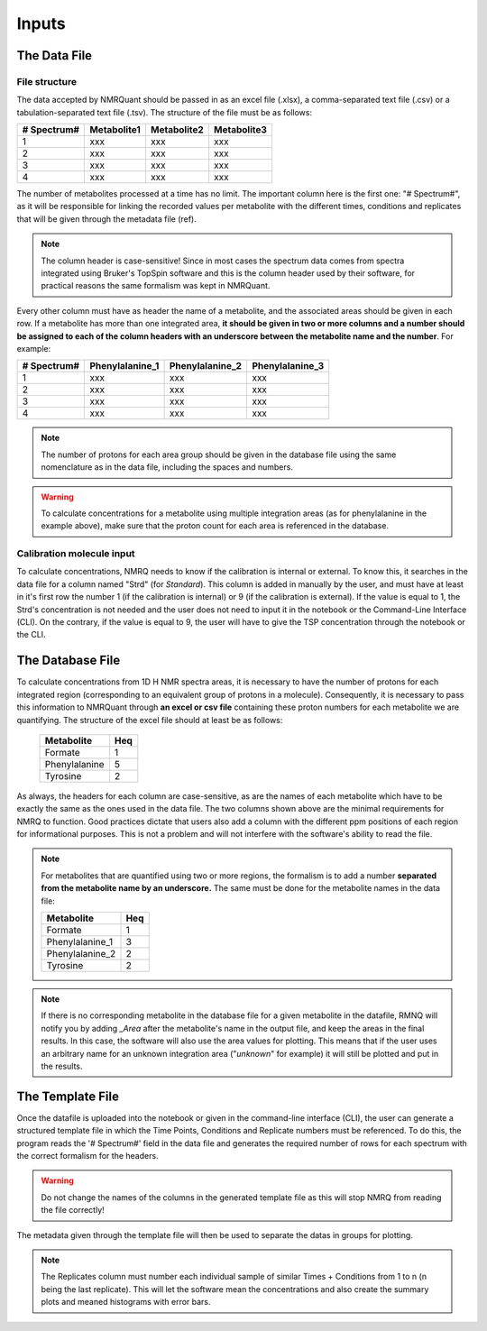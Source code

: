 Inputs
======

The Data File
-------------

File structure
^^^^^^^^^^^^^^

The data accepted by NMRQuant should be passed in as an excel file (.xlsx), a comma-separated text file (.csv) or a
tabulation-separated text file (.tsv). The structure of the file must be as follows:

=========== =========== =========== ===========
# Spectrum# Metabolite1 Metabolite2 Metabolite3
=========== =========== =========== ===========
  1           xxx        xxx         xxx
  2           xxx        xxx         xxx
  3           xxx        xxx         xxx
  4           xxx        xxx         xxx
=========== =========== =========== ===========

The number of metabolites processed at a time has no limit. The important column here is
the first one: "# Spectrum#", as it will be responsible for linking the recorded values per
metabolite with the different times, conditions and replicates that will be given through
the metadata file (ref).

.. note:: The column header is case-sensitive! Since in most cases the spectrum data comes
          from spectra integrated using Bruker's TopSpin software and this is the column header
          used by their software, for practical reasons the same formalism was kept in NMRQuant.

Every other column must have as header the name of a metabolite, and the associated areas should be
given in each row. If a metabolite has more than one integrated area, **it should be given in two or
more columns and a number should be assigned to each of the column headers with an underscore between
the metabolite name and the number**. For example:

=========== =============== =============== ===============
# Spectrum# Phenylalanine_1 Phenylalanine_2 Phenylalanine_3
=========== =============== =============== ===============
  1           xxx             xxx             xxx
  2           xxx             xxx             xxx
  3           xxx             xxx             xxx
  4           xxx             xxx             xxx
=========== =============== =============== ===============

.. note:: The number of protons for each area group should be given in the database file using
          the same nomenclature as in the data file, including the spaces and numbers.

.. warning:: To calculate concentrations for a metabolite using multiple integration areas (as for phenylalanine in
             the example above), make sure that the proton count for each area is referenced in the database.

Calibration molecule input
^^^^^^^^^^^^^^^^^^^^^^^^^^

To calculate concentrations, NMRQ needs to know if the calibration is internal or external. To know this, it searches in
the data file for a column named "Strd" (for *Standard*). This column is added
in manually by the user, and must have at least in it's first row the number 1 (if the calibration is internal) or 9 (if
the calibration is external).
If the value is equal to 1, the Strd's concentration is not needed and the user does not need to input it in the notebook
or the Command-Line Interface (CLI). On the contrary, if the value is equal to 9, the user will have to give the TSP
concentration through the notebook or the CLI.


The Database File
-----------------

To calculate concentrations from 1D H NMR spectra areas, it is necessary to have the number of protons for each
integrated region (corresponding to an equivalent group of protons in a molecule). Consequently, it is necessary to pass
this information to NMRQuant through **an excel or csv file** containing these proton numbers for each metabolite we are
quantifying. The structure of the excel file should at least be as follows:

        ============== =====
          Metabolite    Heq
        ============== =====
        Formate          1
        Phenylalanine    5
        Tyrosine         2
        ============== =====

As always, the headers for each column are case-sensitive, as are the names of each metabolite which have to be exactly
the same as the ones used in the data file. The two columns shown above are the minimal requirements for NMRQ to
function. Good practices dictate that users also add a column with the different ppm positions of each region for
informational purposes. This is not a problem and will not interfere with the software's ability to read the file.

.. note:: For metabolites that are quantified using two or more regions, the formalism is to add a number **separated
          from the metabolite name by an underscore.** The same must be done for the metabolite names in the data file:

          ================== =====
            Metabolite        Heq
          ================== =====
           Formate            1
           Phenylalanine_1    3
           Phenylalanine_2    2
           Tyrosine           2
          ================== =====

.. note:: If there is no corresponding metabolite in the database file for a given metabolite in the datafile, RMNQ will
          notify you by adding *_Area* after the metabolite's name in the output file, and keep the areas in the
          final results. In this case, the software will also use the area values for plotting. This means that if the
          user uses an arbitrary name for an unknown integration area ("*unknown*" for example) it will still be plotted
          and put in the results.


The Template File
-----------------

Once the datafile is uploaded into the notebook or given in the command-line interface (CLI), the user can generate a
structured template file in which the Time Points, Conditions and Replicate numbers must be referenced. To do this, the
program reads the '# Spectrum#' field in the data file and generates the required number of rows for each spectrum with
the correct formalism for the headers.

.. warning:: Do not change the names of the columns in the generated template file as this will stop NMRQ from reading
             the file correctly!

The metadata given through the template file will then be used to separate the datas in groups for plotting.

.. note:: The Replicates column must number each individual sample of similar Times + Conditions from 1 to n (n being
          the last replicate). This will let the software mean the concentrations and also create the summary plots and
          meaned histograms with error bars.

